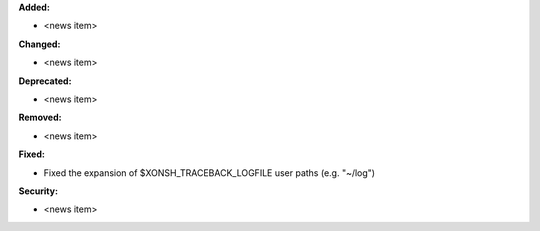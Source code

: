 **Added:**

* <news item>

**Changed:**

* <news item>

**Deprecated:**

* <news item>

**Removed:**

* <news item>

**Fixed:**

* Fixed the expansion of $XONSH_TRACEBACK_LOGFILE user paths (e.g. "~/log")

**Security:**

* <news item>
